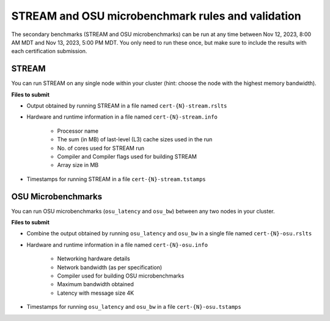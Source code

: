 STREAM and OSU microbenchmark rules and validation
--------------------------------------------------

The secondary benchmarks (STREAM and OSU microbenchmarks) can be run at any time between Nov 12, 2023, 8:00 AM MDT and Nov 13, 2023, 5:00 PM MDT. You only need to run these once, but make sure to include the results with each certification submission.

STREAM
======
You can run STREAM on any single node within your cluster (hint: choose the node with the highest memory bandwidth).

**Files to submit**

- Output obtained by running STREAM in a file named ``cert-{N}-stream.rslts``
- Hardware and runtime information in a file named ``cert-{N}-stream.info``

    - Processor name
    - The sum (in MB) of last-level (L3) cache sizes used in the run
    - No. of cores used for STREAM run
    - Compiler and Compiler flags used for building STREAM
    - Array size in MB

- Timestamps for running STREAM in a file ``cert-{N}-stream.tstamps``

OSU Microbenchmarks
===================
You can run OSU microbenchmarks (``osu_latency`` and ``osu_bw``) between any two nodes in your cluster.

**Files to submit**

- Combine the output obtained by running ``osu_latency`` and ``osu_bw`` in a single file named ``cert-{N}-osu.rslts``
- Hardware and runtime information in a file named ``cert-{N}-osu.info``

    - Networking hardware details
    - Network bandwidth (as per specification)
    - Compiler used for building OSU microbenchmarks
    - Maximum bandwidth obtained
    - Latency with message size 4K

- Timestamps for running ``osu_latency`` and ``osu_bw`` in a file ``cert-{N}-osu.tstamps``
